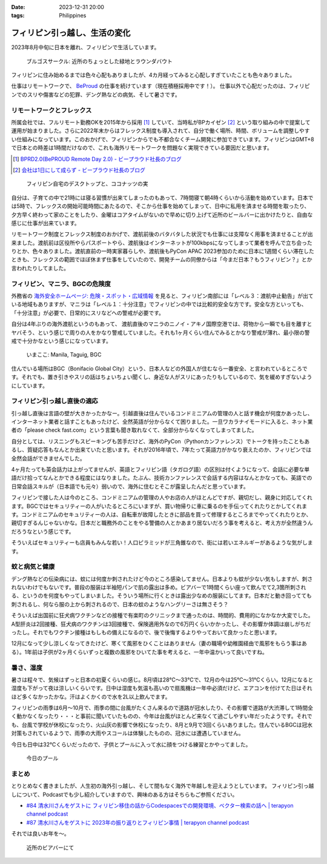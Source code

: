 :date: 2023-12-31 20:00
:tags: Philippines

===================================================================================
フィリピン引っ越し、生活の変化
===================================================================================

2023年8月中旬に日本を離れ、フィリピンで生活しています。

.. figure:: burgos-circle.jpg

   ブルゴスサークル: 近所のちょっとした緑地とラウンダバウト

フィリピンに住み始めるまでは色々心配もありましたが、4カ月経ってみると心配しすぎていたことも色々ありました。

仕事はリモートワークで、 BeProud_ の仕事を続けています（現在積極採用中です！）。
仕事以外で心配だったのは、フィリピンでのスリや傷害などの犯罪、デング熱などの病気、そして暑さです。

.. _BeProud: https://www.beproud.jp/careers/


リモートワークとフレックス
====================================

所属会社では、フルリモート勤務OKを2015年から採用 [#]_ していて、当時私がBPカイゼン [#]_ という取り組みの中で提案して運用が始まりました。さらに2022年末からはフレックス制度も導入されて、自分で働く場所、時間、ボリュームを調整しやすい仕組みになっています。このおかげで、フィリピンからでも不都合なくチーム開発に参加できています。フィリピンはGMT+8で日本との時差は1時間だけなので、これも海外リモートワークを問題なく実現できている要因だと思います。

.. [#] `BPRD2.0(BePROUD Remote Day 2.0) - ビープラウド社長のブログ <https://shacho.beproud.jp/entry/2015/05/31/203943>`__
.. [#] `会社は1日にして成らず - ビープラウド社長のブログ <https://shacho.beproud.jp/entry/company-was-not-built-in-a-day_>`__

.. figure:: remote-work.jpg

   フィリピン自宅のデスクトップと、ココナッツの実

自分は、子育ての中で21時には寝る習慣が出来てしまったのもあって、7時間寝て朝4時くらいから活動を始めています。日本では5時で、フレックスの開始可能時間にあたるので、そこから仕事を始めてしまって、日中に私用を済ませる時間を取ったり、夕方早く終わって家のことをしたり、金曜はコアタイムがないので早めに切り上げて近所のビールバーに出かけたりと、自由な感じに仕事が出来ています。

リモートワーク制度とフレックス制度のおかげで、渡航前後のバタバタした状況でも仕事には支障なく用事を済ませることが出来ました。渡航前は区役所やらパスポートやら、渡航後はインターネットが100kbpsになってしまって業者を呼んで立ち会ったりとか、色々ありました。渡航直前の一時実家暮らしや、渡航後もPyCon APAC 2023参加のために日本に1週間くらい滞在したときも、フレックスの範囲でほぼ休まず仕事をしていたので、開発チームの同僚からは「今まだ日本？もうフィリピン？」とか言われたりしてました。

フィリピン、マニラ、BGCの危険度
====================================

外務省の `海外安全ホームページ: 危険・スポット・広域情報 <https://www.anzen.mofa.go.jp/info/pcinfectionspothazardinfo_013.html>`_ を見ると、フィリピン南部には「レベル３：渡航中止勧告」が出ている地域もありますが、マニラは「レベル１：十分注意」でフィリピンの中では比較的安全な方です。安全な方といっても、「十分注意」が必要で、日常的にスリなどへの警戒が必要です。

自分は4年ぶりの海外渡航というのもあって、 渡航直後のマニラのニノイ・アキノ国際空港では、荷物から一瞬でも目を離すとヤバそう、という感じで周りの人をかなり警戒していました。それも1ヶ月くらい住んでみるとかなり警戒が薄れ、最小限の警戒で十分かなという感じになっています。

.. figure:: imakoko.png

   いまここ: Manila, Taguig, BGC

住んでいる場所はBGC（Bonifacio Global City）という、日本人などの外国人が住むなら一番安全、と言われているところです。それでも、置き引きやスリの話はちょいちょい聞くし、身近な人がスリにあったりもしているので、気を緩めすぎないようにしています。

フィリピン引っ越し直後の適応
========================================

引っ越し直後は言語の壁が大きかったかなー。引越直後は住んでいるコンドミニアムの管理の人と話す機会が何度かあったし、インターネット業者と話すこともあったけど、全然英語が分からなくて困りました。一旦ワカラナイモードに入ると、ネット業者の「please check fast.com」という言葉も聞き取れなくて、全部分からなくなってしまってました。

自分としては、リスニングもスピーキングも苦手だけど、海外のPyCon（Pythonカンファレンス）でトークを持ったこともあるし、質疑応答もなんとか出来ていたと思います。それが2016年頃で、7年たって英語力がかなり衰えたのか、フィリピンでは全然会話ができませんでした。

4ヶ月たっても英会話力は上がってませんが、英語とフィリピン語（タガログ語）の区別は付くようになって、会話に必要な単語だけ拾ってなんとかできる程度にはなりました。たぶん、技術カンファレンスで会話する内容はなんとかなっても、英語での日常会話スキルが（日本語でも元々）弱いので、海外に住むとそこが露呈したんだと思っています。

フィリピンで接した人は今のところ、コンドミニアムの管理の人やお店の人がほとんどですが、親切だし、親身に対応してくれます。BGCではセキュリティーの人がいたるところにいますが、買い物帰りに車に乗るのを手伝ってくれたりとかしてくれます。コンドミニアムのセキュリティーの人は、自転車が故障したときに部品を買って修理するところまでやってくれたりとか、親切すぎるんじゃないかな。日本だと職務外のことをやる警備の人とかあまり居ないだろう事を考えると、考え方が全然違うんだろうなという感じです。

そういえばセキュリティーも店員もみんな若い！人口ピラミッドが三角錐なので、街には若いエネルギーがあるような気がします。

蚊と病気と健康
============================

デング熱などの伝染病には、蚊には何度か刺されたけど今のところ感染してません。日本よりも蚊が少ない気もしますが、刺されないわけでもないです。普段の服装は半袖短パンで肌の露出は多め。ビアバーで1時間くらい座って飲んでて2,3箇所刺される、というのを何度もやってしまいました。そういう場所に行くときは露出少なめの服装にしてます。日本だと動き回ってても刺されるし、何なら服の上から刺されるので、日本の蚊のようなハングリーさは無さそう？

そういえば出国前に狂犬病ワクチンなどの接種で有楽町のクリニックまで通ったのは、時間的、費用的になかなか大変でした。A型肝炎は2回接種、狂犬病のワクチンは3回接種で、保険適用外なので6万円くらいかかったし、その影響か体調は崩しがちだったし。それでもワクチン接種はもしもの備えになるので、後で後悔するよりやっておいて良かったと思います。

12月になって少し涼しくなってきたけど、寒くて風邪をひくことはありません（妻の職場や幼稚園経由で風邪をもらう事はある）。1年前は子供が2ヶ月くらいずっと複数の風邪をひいてた事を考えると、一年中温かいって良いですね。

暑さ、湿度
================

暑さは程々で、気候はずっと日本の初夏くらいの感じ。8月頃は28℃～33℃で、12月の今は25℃～31℃くらい。12月になると湿度も下がって夜は涼しいくらいです。日中は湿度も気温も高いので扇風機は一年中必須だけど、エアコンを付けてた日はそれほど多くなかったかな。汗はよくかくので水を2L以上飲んでます。

フィリピンの雨季は6月～10月で、雨季の間に台風がたくさん来るので道路が冠水したり、その影響で道路が大渋滞して1時間全く動かなくなったり・・・と事前に聞いていたものの、今年は台風がほとんど来なくて過ごしやすい年だったようです。それでも、台風で学校が休校になったり、火山灰の影響で休校になったり、8月と9月で3回くらいありました。住んでいるBGCは冠水対策もされているようで、雨季の大雨やスコールは体験したものの、冠水には遭遇していません。

今日も日中は32℃くらいだったので、子供とプールに入って水に顔をつける練習とかやってました。

.. figure:: pool.jpg

   今日のプール


まとめ
========

とりとめなく書きましたが、人生初の海外引っ越し、そして間もなく海外で年越しを迎えようとしています。
フィリピン引っ越しについて、Podcastでも少し紹介していますので、興味のある方はそちらもご参照ください。

- `#84 清水川さんをゲストに フィリピン移住の話からCodespacesでの開発環境、ベクター検索の話へ | terapyon channel podcast <https://podcast.terapyon.net/episodes/0093.html>`_
- `#87 清水川さんをゲストに 2023年の振り返りとフィリピン事情 | terapyon channel podcast <https://podcast.terapyon.net/episodes/0096.html>`_

それでは良いお年を～。

.. figure:: tapstation.jpg

   近所のビアバーにて
